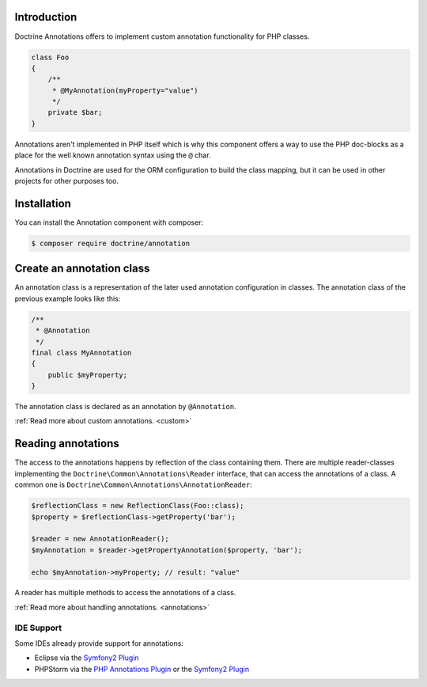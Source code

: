 Introduction
============

Doctrine Annotations offers to implement custom annotation
functionality for PHP classes.

.. code-block:: php

    class Foo
    {
        /**
         * @MyAnnotation(myProperty="value")
         */
        private $bar;
    }

Annotations aren't implemented in PHP itself which is why
this component offers a way to use the PHP doc-blocks as a
place for the well known annotation syntax using the
``@`` char.

Annotations in Doctrine are used for the ORM
configuration to build the class mapping, but it can
be used in other projects for other purposes too.

Installation
============

You can install the Annotation component with composer:

.. code-block::

    $ composer require doctrine/annotation

Create an annotation class
==========================

An annotation class is a representation of the later
used annotation configuration in classes. The annotation
class of the previous example looks like this:

.. code-block:: php

    /**
     * @Annotation
     */
    final class MyAnnotation
    {
        public $myProperty;
    }

The annotation class is declared as an annotation by
``@Annotation``.

:ref:`Read more about custom annotations. <custom>`

Reading annotations
===================

The access to the annotations happens by reflection of the class
containing them. There are multiple reader-classes implementing the
``Doctrine\Common\Annotations\Reader`` interface, that can
access the annotations of a class. A common one is
``Doctrine\Common\Annotations\AnnotationReader``:

.. code-block:: php

    $reflectionClass = new ReflectionClass(Foo::class);
    $property = $reflectionClass->getProperty('bar');

    $reader = new AnnotationReader();
    $myAnnotation = $reader->getPropertyAnnotation($property, 'bar');

    echo $myAnnotation->myProperty; // result: "value"

A reader has multiple methods to access the annotations
of a class.

:ref:`Read more about handling annotations. <annotations>`

IDE Support
-----------

Some IDEs already provide support for annotations:

- Eclipse via the `Symfony2 Plugin <http://symfony.dubture.com/>`_
- PHPStorm via the `PHP Annotations Plugin <http://plugins.jetbrains.com/plugin/7320>`_ or the `Symfony2 Plugin <http://plugins.jetbrains.com/plugin/7219>`_

.. _Read more about handling annotations.: annotations
.. _Read more about custom annotations.: custom
